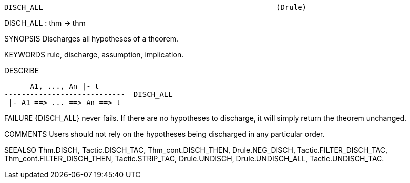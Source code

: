 ----------------------------------------------------------------------
DISCH_ALL                                                      (Drule)
----------------------------------------------------------------------
DISCH_ALL : thm -> thm

SYNOPSIS
Discharges all hypotheses of a theorem.

KEYWORDS
rule, discharge, assumption, implication.

DESCRIBE

         A1, ..., An |- t
   ----------------------------  DISCH_ALL
    |- A1 ==> ... ==> An ==> t




FAILURE
{DISCH_ALL} never fails. If there are no hypotheses to discharge, it will
simply return the theorem unchanged.

COMMENTS
Users should not rely on the hypotheses being discharged in any particular
order.

SEEALSO
Thm.DISCH, Tactic.DISCH_TAC, Thm_cont.DISCH_THEN, Drule.NEG_DISCH,
Tactic.FILTER_DISCH_TAC, Thm_cont.FILTER_DISCH_THEN, Tactic.STRIP_TAC,
Drule.UNDISCH, Drule.UNDISCH_ALL, Tactic.UNDISCH_TAC.

----------------------------------------------------------------------
